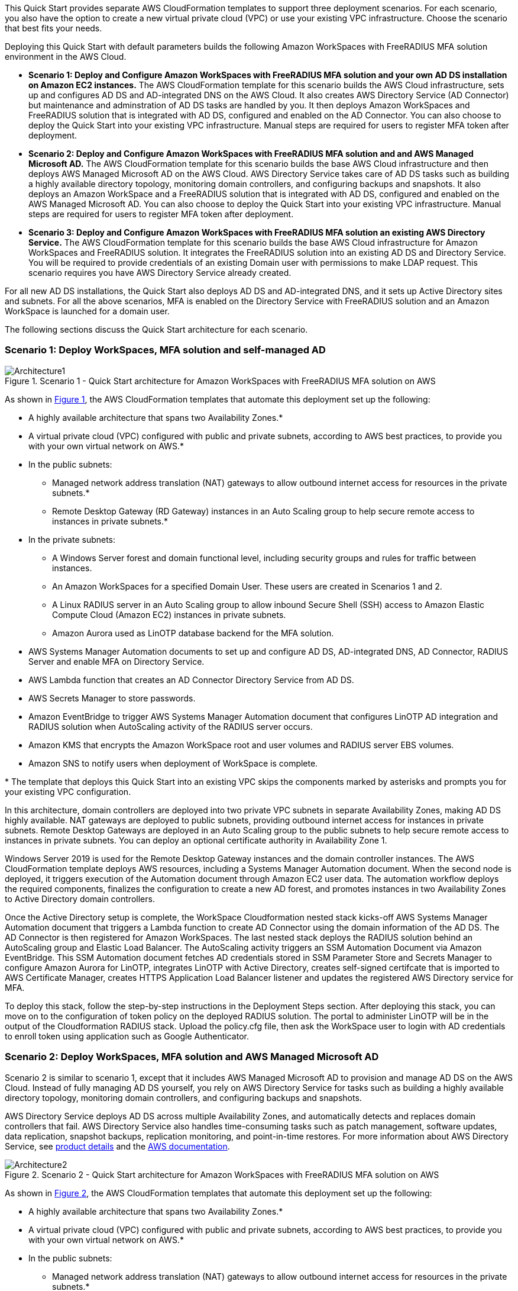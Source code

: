 :xrefstyle: short

This Quick Start provides separate AWS CloudFormation templates to support three deployment scenarios. For each scenario, you also have the option to create a new virtual private cloud (VPC) or use your existing VPC infrastructure. Choose the scenario that best fits your needs.

Deploying this Quick Start with default parameters builds the following Amazon WorkSpaces with FreeRADIUS MFA solution environment in the AWS Cloud.

* *Scenario 1: Deploy and Configure Amazon WorkSpaces with FreeRADIUS MFA solution and your own AD DS installation on Amazon EC2 instances.* The AWS CloudFormation template for this scenario builds the AWS Cloud infrastructure, sets up and configures AD DS and AD-integrated DNS on the AWS Cloud. It also creates AWS Directory Service (AD Connector) but maintenance and adminstration of AD DS tasks are handled by you. It then deploys Amazon WorkSpaces and FreeRADIUS solution that is integrated with AD DS, configured and enabled on the AD Connector. You can also choose to deploy the Quick Start into your existing VPC infrastructure. Manual steps are required for users to register MFA token after deployment. 

* *Scenario 2: Deploy and Configure Amazon WorkSpaces with FreeRADIUS MFA solution and and AWS Managed Microsoft AD.* The AWS CloudFormation template for this scenario builds the base AWS Cloud infrastructure and then deploys AWS Managed Microsoft AD on the AWS Cloud. AWS Directory Service takes care of AD DS tasks such as building a highly available directory topology, monitoring domain controllers, and configuring backups and snapshots. It also deploys an Amazon WorkSpace and a FreeRADIUS solution that is integrated with AD DS, configured and enabled on the AWS Managed Microsoft AD. You can also choose to deploy the Quick Start into your existing VPC infrastructure. Manual steps are required for users to register MFA token after deployment. 

* *Scenario 3: Deploy and Configure Amazon WorkSpaces with FreeRADIUS MFA solution an existing AWS Directory Service.* The AWS CloudFormation template for this scenario builds the base AWS Cloud infrastructure for Amazon WorkSpaces and FreeRADIUS solution. It integrates the FreeRADIUS solution into an existing AD DS and Directory Service. You will be required to provide credentials of an existing Domain user with permissions to make LDAP request. This scenario requires you have AWS Directory Service already created. 

For all new AD DS installations, the Quick Start also deploys AD DS and AD-integrated DNS, and it sets up Active Directory sites and subnets. For all the above scenarios, MFA is enabled on the Directory Service with FreeRADIUS solution and an Amazon WorkSpace is launched for a domain user. 

The following sections discuss the Quick Start architecture for each scenario.

// Replace this example diagram with your own. Follow our wiki guidelines: https://w.amazon.com/bin/view/AWS_Quick_Starts/Process_for_PSAs/#HPrepareyourarchitecturediagram. Upload your source PowerPoint file to the GitHub {deployment name}/docs/images/ directory in its repository.

=== Scenario 1: Deploy WorkSpaces, MFA solution and self-managed AD
[#architecture1]
.Scenario 1 - Quick Start architecture for Amazon WorkSpaces with FreeRADIUS MFA solution on AWS
image::../images/Architecture1-SC1.png[Architecture1]

// image::../docs/deployment_guide/images/MFA-EnabledWorkSpaceSelf-ManagedAD.png[Architecture]



As shown in <<architecture1>>, the AWS CloudFormation templates that automate this deployment set up the following:

* A highly available architecture that spans two Availability Zones.*
* A virtual private cloud (VPC) configured with public and private subnets, according to AWS
best practices, to provide you with your own virtual network on AWS.*
* In the public subnets:
** Managed network address translation (NAT) gateways to allow outbound
internet access for resources in the private subnets.*
** Remote Desktop Gateway (RD Gateway) instances in an Auto Scaling group to help secure remote access to instances in private subnets.*
* In the private subnets:
** A Windows Server forest and domain functional level, including security groups and rules for traffic between instances.
** An Amazon WorkSpaces for a specified Domain User. These users are created in Scenarios 1 and 2.
** A Linux RADIUS server in an Auto Scaling group to allow inbound Secure Shell (SSH) access to Amazon Elastic Compute Cloud (Amazon EC2) instances in private subnets.
** Amazon Aurora used as LinOTP database backend for the MFA solution. 
* AWS Systems Manager Automation documents to set up and configure AD DS, AD-integrated DNS, AD Connector, RADIUS Server and enable MFA on Directory Service.
* AWS Lambda function that creates an AD Connector Directory Service from AD DS.
* AWS Secrets Manager to store passwords.
* Amazon EventBridge to trigger AWS Systems Manager Automation document that configures LinOTP AD integration and RADIUS solution when AutoScaling activity of the RADIUS server occurs. 
* Amazon KMS that encrypts the Amazon WorkSpace root and user volumes and RADIUS server EBS volumes. 
* Amazon SNS to notify users when deployment of WorkSpace is complete. 
// Add bullet points for any additional components that are included in the deployment. Ensure that the additional components are shown in the architecture diagram. End each bullet with a period.
// * <describe any additional components>.

[.small]#* The template that deploys this Quick Start into an existing VPC skips the components marked by asterisks and prompts you for your existing VPC configuration.#

In this architecture, domain controllers are deployed into two private VPC subnets in separate Availability Zones, making AD DS highly available. NAT gateways are deployed to public subnets, providing outbound internet access for instances in private subnets. Remote Desktop Gateways are deployed in an Auto Scaling group to the public subnets to help secure remote access to instances in private subnets. You can deploy an optional certificate authority in Availability Zone 1.

Windows Server 2019 is used for the Remote Desktop Gateway instances and the domain controller instances. The AWS CloudFormation template deploys AWS resources, including a Systems Manager Automation document. When the second node is deployed, it triggers execution of the Automation document through Amazon EC2 user data. The automation workflow deploys the required components, finalizes the configuration to create a new AD forest, and promotes instances in two Availability Zones to Active Directory domain controllers.

Once the Active Directory setup is complete, the WorkSpace Cloudformation nested stack kicks-off AWS Systems Manager Automation document that triggers a Lambda function to create AD Connector using the domain information of the AD DS. The AD Connector is then registered for Amazon WorkSpaces. The last nested stack deploys the RADIUS solution behind an AutoScaling group and Elastic Load Balancer. The AutoScaling activity triggers an SSM Automation Document via Amazon EventBridge. This SSM Automation document fetches AD credentials stored in SSM Parameter Store and Secrets Manager to configure Amazon Aurora for LinOTP, integrates LinOTP with Active Directory, creates self-signed certifcate that is imported to AWS Certificate Manager, creates HTTPS Application Load Balancer listener and updates the registered AWS Directory service for MFA. 

To deploy this stack, follow the step-by-step instructions in the Deployment Steps section. After deploying this stack, you can move on to the configuration of token policy on the deployed RADIUS solution. The portal to administer LinOTP will be in the output of the Cloudformation RADIUS stack. Upload the policy.cfg file, then ask the WorkSpace user to login with AD credentials to enroll token using application such as Google Authenticator. 


=== Scenario 2: Deploy WorkSpaces, MFA solution and AWS Managed Microsoft AD
Scenario 2 is similar to scenario 1, except that it includes AWS Managed Microsoft AD to provision and manage AD DS on the AWS Cloud. Instead of fully managing AD DS yourself, you rely on AWS Directory Service for tasks such as building a highly available directory topology, monitoring domain controllers, and configuring backups and snapshots.

AWS Directory Service deploys AD DS across multiple Availability Zones, and automatically detects and replaces domain controllers that fail. AWS Directory Service also handles time-consuming tasks such as patch management, software updates, data replication, snapshot backups, replication monitoring, and point-in-time restores. For more information about AWS Directory Service, see https://aws.amazon.com/directoryservice/[product details, role=external,window=_blank] and the http://aws.amazon.com/documentation/directory-service/[AWS documentation, role=external,window=_blank].
[#architecture2]
.Scenario 2 - Quick Start architecture for Amazon WorkSpaces with FreeRADIUS MFA solution on AWS
image::../images/Architecture2-SC2.png[Architecture2]

// image::../docs/deployment_guide/images/MFA-EnabledWorkSpaceSelf-ManagedAD.png[Architecture]



As shown in <<architecture2>>, the AWS CloudFormation templates that automate this deployment set up the following:

* A highly available architecture that spans two Availability Zones.*
* A virtual private cloud (VPC) configured with public and private subnets, according to AWS
best practices, to provide you with your own virtual network on AWS.*
* In the public subnets:
** Managed network address translation (NAT) gateways to allow outbound
internet access for resources in the private subnets.*
** Remote Desktop Gateway (RD Gateway) instances in an Auto Scaling group to help secure remote access to instances in private subnets.*
* In the private subnets:
** A Windows Server forest and domain functional level, including security groups and rules for traffic between instances.
** An Amazon WorkSpaces for a specified Domain User. These users are created in Scenarios 1 and 2.
** A Linux RADIUS server in an Auto Scaling group to allow inbound Secure Shell (SSH) access to Amazon Elastic Compute Cloud (Amazon EC2) instances in private subnets.
** Amazon Aurora used as LinOTP database backend for the MFA solution. 
** (Required) A Windows EC2 instance to act as a management instance, including security groups and rules for traffic between instances.
* AWS Systems Manager Automation documents to set up and configure AD DS, AD-integrated DNS, RADIUS Server and enable MFA on Directory Service.
* AWS Secrets Manager to store passwords.
* AWS Directory Service to provision and manage AD DS in the private subnets.
* Amazon EventBridge to trigger AWS Systems Manager Automation document that configures LinOTP AD integration and RADIUS solution when AutoScaling activity of the RADIUS server occurs. 
* Amazon KMS that encrypts the Amazon WorkSpace root and user volumes and RADIUS server EBS volumes. 
* Amazon SNS to notify users when deployment of WorkSpace is complete. 
// Add bullet points for any additional components that are included in the deployment. Ensure that the additional components are shown in the architecture diagram. End each bullet with a period.
// * <describe any additional components>.

[.small]#* The template that deploys this Quick Start into an existing VPC skips the components marked by asterisks and prompts you for your existing VPC configuration.#

Once the AWS Microsoft Managed AD Directory Service creation is complete, the WorkSpace Cloudformation nested stack kicks-off AWS Systems Manager Automation document that registers the Directory Service for Amazon WorkSpaces. The last nested stack deploys the RADIUS solution behind an AutoScaling group and Elastic Load Balancer. The AutoScaling activity triggers an SSM Automation Document via Amazon EventBridge. This SSM Automation document fetches AD credentials stored in SSM Parameter Store and Secrets Manager to configure Amazon Aurora for LinOTP, integrates LinOTP with Active Directory, creates self-signed certifcate that is imported to AWS Certificate Manager, creates HTTPS Application Load Balancer listener and updates the registered AWS Directory service for MFA. 

To deploy this stack, follow the step-by-step instructions in the Deployment Steps section. After deploying this stack, you can move on to the configuration of token policy on the deployed RADIUS solution. The portal to administer LinOTP will be in the output of the Cloudformation RADIUS stack. Upload the policy.cfg file, then ask the WorkSpace user to login with AD credentials to enroll token using application such as Google Authenticator. For step-by-step guide on how to upload the policy.cfg file, see https://aws.amazon.com/blogs/desktop-and-application-streaming/integrating-freeradius-mfa-with-amazon-workspaces/[Step 3 of this blog post].